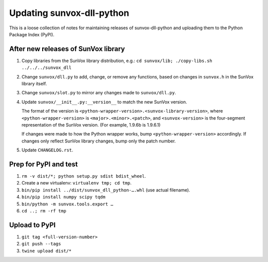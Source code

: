 ==========================
Updating sunvox-dll-python
==========================

This is a loose collection of notes for maintaining releases of sunvox-dll-python
and uploading them to the Python Package Index (PyPI).


After new releases of SunVox library
====================================

1.  Copy libraries from the SunVox library distribution, e.g.:
    ``cd sunvox/lib; ./copy-libs.sh ../../../sunvox_dll``

2.  Change ``sunvox/dll.py`` to add, change, or remove any functions,
    based on changes in ``sunvox.h`` in the SunVox library itself.

3.  Change ``sunvox/slot.py`` to mirror any changes made to ``sunvox/dll.py``.

4.  Update ``sunvox/__init__.py:__version__`` to match the new SunVox version.

    The format of the version is ``<python-wrapper-version>.<sunvox-library-version>``,
    where ``<python-wrapper-version>`` is ``<major>.<minor>.<patch>``, and
    ``<sunvox-version>`` is the four-segment representation of the SunVox version.
    (For example, 1.9.6b is 1.9.6.1)

    If changes were made to how the Python wrapper works,
    bump ``<python-wrapper-version>`` accordingly.
    If changes only reflect SunVox library changes,
    bump only the patch number.

5.  Update ``CHANGELOG.rst``.


Prep for PyPI and test
======================

1.  ``rm -v dist/*; python setup.py sdist bdist_wheel``.

2.  Create a new virtualenv: ``virtualenv tmp; cd tmp``.

3.  ``bin/pip install ../dist/sunvox_dll_python-….whl`` (use actual filename).

4.  ``bin/pip install numpy scipy tqdm``

5.  ``bin/python -m sunvox.tools.export …``

6.  ``cd ..; rm -rf tmp``


Upload to PyPI
==============

1.  ``git tag <full-version-number>``

2.  ``git push --tags``

3.  ``twine upload dist/*``
